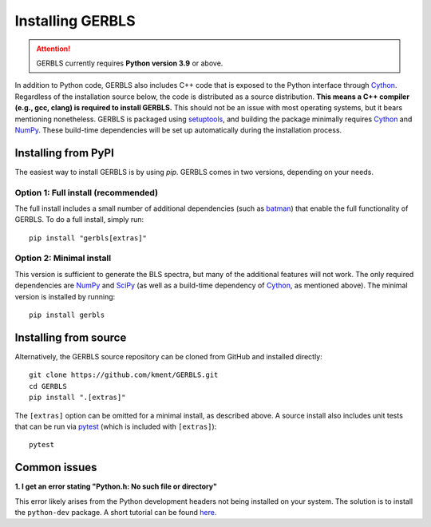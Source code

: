 Installing GERBLS
=================

.. attention::
    GERBLS currently requires **Python version 3.9** or above.

In addition to Python code, GERBLS also includes C++ code that is exposed to the Python interface
through `Cython`_. Regardless of the installation source below, the code is distributed as a source
distribution. **This means a C++ compiler (e.g., gcc, clang) is required to install GERBLS.** This
should not be an issue with most operating systems, but it bears mentioning nonetheless. GERBLS is
packaged using `setuptools`_, and building the package minimally requires `Cython`_ and `NumPy`_. 
These build-time dependencies will be set up automatically during the installation process.

.. _Cython: https://cython.org/
.. _NumPy: https://numpy.org/
.. _setuptools: https://setuptools.pypa.io/en/latest/

Installing from PyPI
--------------------
The easiest way to install GERBLS is by using `pip`. GERBLS comes in two versions, depending on your
needs.

Option 1: Full install (recommended)
^^^^^^^^^^^^^^^^^^^^^^^^^^^^^^^^^^^^
The full install includes a small number of additional dependencies (such as `batman`_) that enable
the full functionality of GERBLS. To do a full install, simply run: ::

    pip install "gerbls[extras]"

.. _batman: http://lkreidberg.github.io/batman

Option 2: Minimal install
^^^^^^^^^^^^^^^^^^^^^^^^^
This version is sufficient to generate the BLS spectra, but many of the additional features will not
work. The only required dependencies are `NumPy`_ and `SciPy`_ (as well as a build-time dependency
of `Cython`_, as mentioned above). The minimal version is installed by running: ::

    pip install gerbls

.. versionchanged:: 0.8
    SciPy is now a requirement for a minimal install.

.. _SciPy: https://scipy.org/

Installing from source
----------------------
Alternatively, the GERBLS source repository can be cloned from GitHub and installed directly: ::

    git clone https://github.com/kment/GERBLS.git
    cd GERBLS
    pip install ".[extras]"

The ``[extras]`` option can be omitted for a minimal install, as described above. A source install
also includes unit tests that can be run via `pytest`_ (which is included with ``[extras]``): ::

    pytest

.. _pytest: https://docs.pytest.org/en/stable/

Common issues
-------------

**1. I get an error stating "Python.h: No such file or directory"**

This error likely arises from the Python development headers not being installed on your system. The
solution is to install the ``python-dev`` package. A short tutorial can be found `here`_.

.. _here: https://betterstack.com/community/questions/how-to-fix-python-h-no-such-file-or-directory/